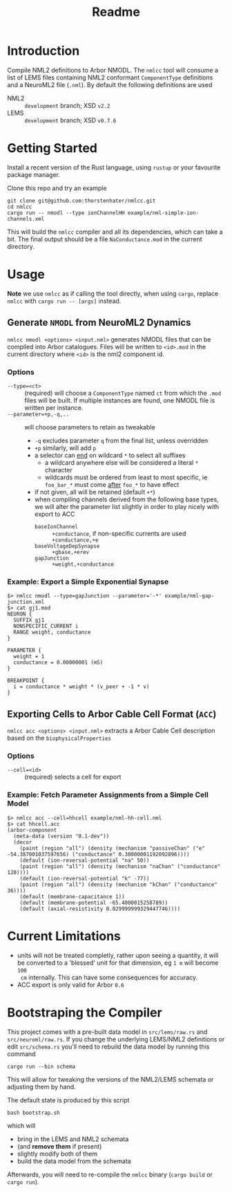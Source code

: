#+TITLE: Readme

* Introduction

Compile NML2 definitions to Arbor NMODL. The ~nmlcc~ tool will consume a list of
LEMS files containing NML2 conformant ~ComponentType~ definitions and a NeuroML2
file (~.nml~). By default the following definitions are used
- NML2 :: =development= branch; XSD ~v2.2~
- LEMS :: =development= branch; XSD ~v0.7.6~

* Getting Started

Install a recent version of the Rust language, using =rustup= or your favourite
package manager.

Clone this repo and try an example
#+begin_src shell
git clone git@github.com:thorstenhater/nmlcc.git
cd nmlcc
cargo run -- nmodl --type ionChannelHH example/nml-simple-ion-channels.xml
#+end_src
This will build the =nmlcc= compiler and all its dependencies, which can take
a bit. The final output should be a file ~NaConductance.mod~ in the current
directory.

* Usage

*Note* we use =nmlcc= as if calling the tool directly, when using =cargo=,
  replace =nmlcc= with =cargo run -- [args]= instead.

** Generate =NMODL= from NeuroML2 Dynamics

=nmlcc nmodl <options> <input.nml>= generates NMODL files that can be compiled
into Arbor catalogues. Files will be written to =<id>.mod= in the current
directory where =<id>= is the nml2 component id.

*** Options
- =--type=<ct>= :: (required) will choose a =ComponentType= named =ct= from
  which the =.mod= files will be built. If multiple instances are found, one
  NMODL file is written per instance.
- =--parameter=+p,-q,..= :: will choose parameters to retain as tweakable
  - =-q= excludes parameter =q= from the final list, unless overridden
  - =+p= similarly, will add =p=
  - a selector can _end_ on wildcard =*= to select all suffixes
    - a wildcard anywhere else will be considered a literal =*= character
    - wildcards must be ordered from least to most specific, ie =foo_bar_*= must
      come _after_ =foo_*= to have effect
  - if not given, all will be retained (default =+*=)
  - when compiling channels derived from the following base types, we will alter
    the parameter list slightly in order to play nicely with export to ACC
    - =baseIonChannel= :: =+conductance=, if non-specific currents are used
      =+conductance,+e=
    - =baseVoltageDepSynapse= :: =+gbase,+erev=
    - =gapJunction= :: =+weight,+conductance=

*** Example: Export a Simple Exponential Synapse

#+begin_src shell
$> nmlcc nmodl --type=gapJunction --parameter='-*' example/nml-gap-junction.xml
$> cat gj1.mod
NEURON {
  SUFFIX gj1
  NONSPECIFIC_CURRENT i
  RANGE weight, conductance
}

PARAMETER {
  weight = 1
  conductance = 0.00000001 (mS)
}

BREAKPOINT {
  i = conductance * weight * (v_peer + -1 * v)
}
#+end_src

** Exporting Cells to Arbor Cable Cell Format (=ACC=)

=nmlcc acc <options> <input.nml>= extracts a Arbor Cable Cell description based on the
  =biophysicalProperties=

*** Options
- =--cell=<id>= :: (required) selects a cell for export

*** Example: Fetch Parameter Assignments from a Simple Cell Model

#+begin_src shell
$> nmlcc acc --cell=hhcell example/nml-hh-cell.nml
$> cat hhcell.acc
(arbor-component
  (meta-data (version "0.1-dev"))
  (decor
    (paint (region "all") (density (mechanism "passiveChan" ("e" -54.387001037597656) ("conductance" 0.30000001192092896))))
    (default (ion-reversal-potential "na" 50))
    (paint (region "all") (density (mechanism "naChan" ("conductance" 120))))
    (default (ion-reversal-potential "k" -77))
    (paint (region "all") (density (mechanism "kChan" ("conductance" 36))))
    (default (membrane-capacitance 1))
    (default (membrane-potential -65.4000015258789))
    (default (axial-resistivity 0.029999999329447746))))
#+end_src

* Current Limitations
- units will not be treated completly, rather upon seeing a quantity, it will be
  converted to a 'blessed' unit for that dimension, eg ~1 m~ will become ~100
  cm~ internally. This can have some consequences for accuracy.
- ACC export is only valid for Arbor =0.6=

* Bootstraping the Compiler

This project comes with a pre-built data model in =src/lems/raw.rs= and
=src/neuroml/raw.rs=. If you change the underlying LEMS/NML2 definitions or edit
=src/schema.rs= you'll need to rebuild the data model by running this command
#+begin_src shell
cargo run --bin schema
#+end_src
This will allow for tweaking the versions of the NML2/LEMS schemata or adjusting
them by hand.

The default state is produced by this script
#+begin_src shell
bash bootstrap.sh
#+end_src
which will
- bring in the LEMS and NML2 schemata
- (and *remove them* if present)
- slightly modify both of them
- build the data model from the schemata

Afterwards, you will need to re-compile the =nmlcc= binary (=cargo build= or
=cargo run=).
